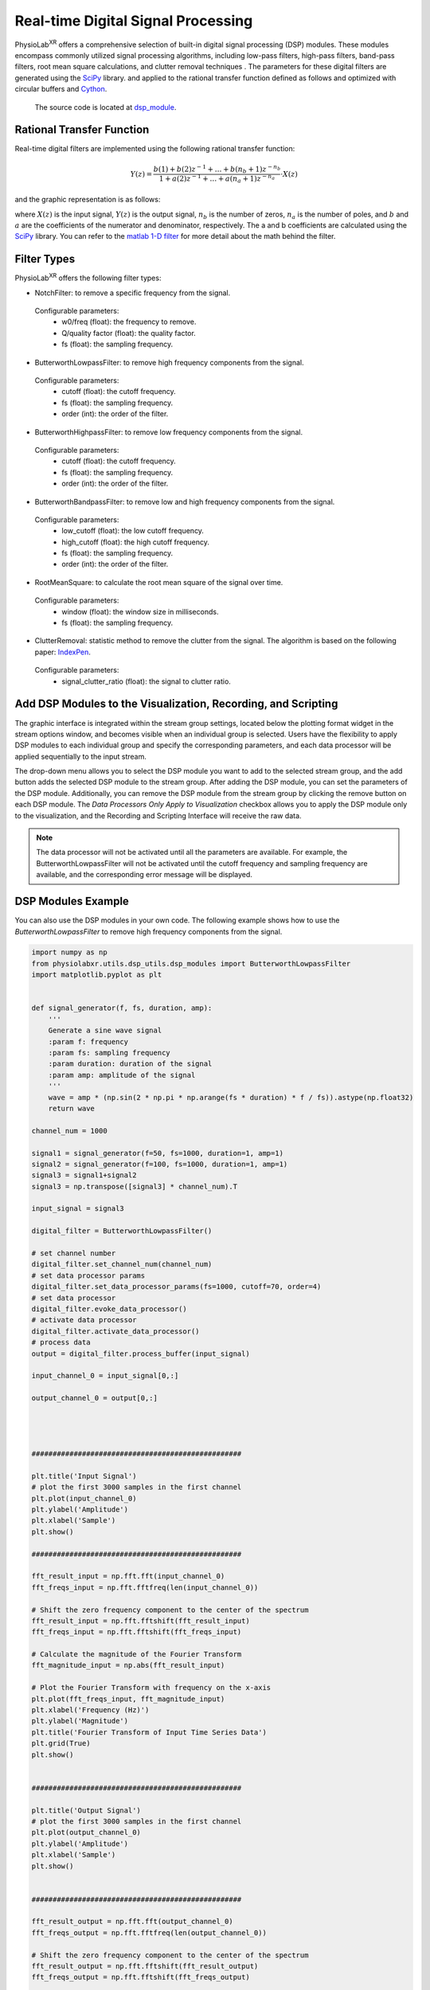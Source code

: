 ###################################
Real-time Digital Signal Processing
###################################

PhysioLab\ :sup:`XR` offers a comprehensive selection of built-in digital signal processing (DSP) modules.
These modules encompass commonly utilized signal processing algorithms,
including low-pass filters, high-pass filters, band-pass filters,
root mean square calculations, and clutter removal techniques .
The parameters for these digital filters are generated using the `SciPy <https://scipy.org/>`_ library.
and applied to the rational transfer function defined as follows and optimized with circular buffers and `Cython <https://cython.org/>`_.

    The source code is located at `dsp_module <https://github.com/PhysioLabXR/PhysioLabXR/blob/master/physiolabxr/utils/dsp_utils/dsp_modules.py>`_.

Rational Transfer Function
--------------------------

Real-time digital filters are implemented using the following rational transfer function:

.. math::

   Y(z) = \frac{b(1) + b(2)z^{-1} + \ldots + b(n_b + 1)z^{-n_b}}{1 + a(2)z^{-1} + \ldots + a(n_a + 1)z^{-n_a}} \cdot X(z)

and the graphic representation is as follows:

.. image:: media/DSP-GraphicRepresentation.png
   :width: 100%
   :align: center




where :math:`X(z)` is the input signal, :math:`Y(z)` is the output signal, :math:`n_b` is the number of zeros,
:math:`n_a` is the number of poles, and :math:`b` and :math:`a` are the coefficients of the numerator and denominator,
respectively. The a and b coefficients are calculated using the `SciPy <https://scipy.org/>`_ library. You can refer to the `matlab
1-D filter <https://www.mathworks.com/help/signal/ref/filter.html>`_ for more detail about the math behind the filter.


Filter Types
--------------------------

PhysioLab\ :sup:`XR` offers the following filter types:


* NotchFilter: to remove a specific frequency from the signal.
 Configurable parameters:
    * w0/freq (float): the frequency to remove.
    * Q/quality factor (float): the quality factor.
    * fs (float): the sampling frequency.

* ButterworthLowpassFilter: to remove high frequency components from the signal.
 Configurable parameters:
    * cutoff (float): the cutoff frequency.
    * fs (float): the sampling frequency.
    * order (int): the order of the filter.


* ButterworthHighpassFilter: to remove low frequency components from the signal.
 Configurable parameters:
    * cutoff (float): the cutoff frequency.
    * fs (float): the sampling frequency.
    * order (int): the order of the filter.

* ButterworthBandpassFilter: to remove low and high frequency components from the signal.
 Configurable parameters:
    * low_cutoff (float): the low cutoff frequency.
    * high_cutoff (float): the high cutoff frequency.
    * fs (float): the sampling frequency.
    * order (int): the order of the filter.



* RootMeanSquare: to calculate the root mean square of the signal over time.
 Configurable parameters:
    * window (float): the window size in milliseconds.
    * fs (float): the sampling frequency.


* ClutterRemoval: statistic method to remove the clutter from the signal. The algorithm is based on the following paper: `IndexPen <https://dl.acm.org/doi/abs/10.1145/3534601>`_.
 Configurable parameters:
    * signal_clutter_ratio (float): the signal to clutter ratio.





Add DSP Modules to the Visualization, Recording, and Scripting
--------------------------

The graphic interface is integrated within the stream group settings,
located below the plotting format widget in the stream options window,
and becomes visible when an individual group is selected.
Users have the flexibility to apply DSP modules to each individual group and specify the corresponding parameters,
and each data processor will be applied sequentially to the input stream.


.. image:: media/DSP-OptionsWindowDataProcessorWidget.png
   :width: 100%
   :align: center

The drop-down menu allows you to select the DSP module you want to add to the selected stream group, and the add button adds the selected DSP module to the stream group.
After adding the DSP module, you can set the parameters of the DSP module. Additionally, you can remove the DSP module from the stream group by clicking the remove button on each DSP module.
The `Data Processors Only Apply to Visualization` checkbox allows you to apply the DSP module only to the visualization, and the Recording and Scripting Interface will receive the raw data.

.. raw:: html

    <figure>
        <div style="position: relative;">
            <video id="autoplay-video-teaser" autoplay controls loop muted playsinline style="width: 100%;">
                <source src="_static/DSP-FilterExample.mp4" type="video/mp4">
                Your browser does not support the video tag.
            </video>
        </div>
        <figcaption style="margin-top: 10px;">
            <p style="text-align: center; font-size: 12px; font-style: italic;">Figure 1. Example of applying DSP modules and visualize it in the frequency domain.</p>
        </figcaption>
    </figure>

.. note::

    The data processor will not be activated until all the parameters are available. For example, the ButterworthLowpassFilter will not be activated
    until the cutoff frequency and sampling frequency are available, and the corresponding error message will be displayed.

DSP Modules Example
--------------------------

You can also use the DSP modules in your own code. The following example shows how to use the *ButterworthLowpassFilter* to remove high frequency components from the signal.


.. code-block:: python

    import numpy as np
    from physiolabxr.utils.dsp_utils.dsp_modules import ButterworthLowpassFilter
    import matplotlib.pyplot as plt


    def signal_generator(f, fs, duration, amp):
        '''
        Generate a sine wave signal
        :param f: frequency
        :param fs: sampling frequency
        :param duration: duration of the signal
        :param amp: amplitude of the signal
        '''
        wave = amp * (np.sin(2 * np.pi * np.arange(fs * duration) * f / fs)).astype(np.float32)
        return wave

    channel_num = 1000

    signal1 = signal_generator(f=50, fs=1000, duration=1, amp=1)
    signal2 = signal_generator(f=100, fs=1000, duration=1, amp=1)
    signal3 = signal1+signal2
    signal3 = np.transpose([signal3] * channel_num).T

    input_signal = signal3

    digital_filter = ButterworthLowpassFilter()

    # set channel number
    digital_filter.set_channel_num(channel_num)
    # set data processor params
    digital_filter.set_data_processor_params(fs=1000, cutoff=70, order=4)
    # set data processor
    digital_filter.evoke_data_processor()
    # activate data processor
    digital_filter.activate_data_processor()
    # process data
    output = digital_filter.process_buffer(input_signal)

    input_channel_0 = input_signal[0,:]

    output_channel_0 = output[0,:]




    ##################################################

    plt.title('Input Signal')
    # plot the first 3000 samples in the first channel
    plt.plot(input_channel_0)
    plt.ylabel('Amplitude')
    plt.xlabel('Sample')
    plt.show()

    ##################################################

    fft_result_input = np.fft.fft(input_channel_0)
    fft_freqs_input = np.fft.fftfreq(len(input_channel_0))

    # Shift the zero frequency component to the center of the spectrum
    fft_result_input = np.fft.fftshift(fft_result_input)
    fft_freqs_input = np.fft.fftshift(fft_freqs_input)

    # Calculate the magnitude of the Fourier Transform
    fft_magnitude_input = np.abs(fft_result_input)

    # Plot the Fourier Transform with frequency on the x-axis
    plt.plot(fft_freqs_input, fft_magnitude_input)
    plt.xlabel('Frequency (Hz)')
    plt.ylabel('Magnitude')
    plt.title('Fourier Transform of Input Time Series Data')
    plt.grid(True)
    plt.show()


    ##################################################

    plt.title('Output Signal')
    # plot the first 3000 samples in the first channel
    plt.plot(output_channel_0)
    plt.ylabel('Amplitude')
    plt.xlabel('Sample')
    plt.show()


    ##################################################

    fft_result_output = np.fft.fft(output_channel_0)
    fft_freqs_output = np.fft.fftfreq(len(output_channel_0))

    # Shift the zero frequency component to the center of the spectrum
    fft_result_output = np.fft.fftshift(fft_result_output)
    fft_freqs_output = np.fft.fftshift(fft_freqs_output)

    # Calculate the magnitude of the Fourier Transform
    fft_magnitude_output = np.abs(fft_result_output)

    # Plot the Fourier Transform with frequency on the x-axis
    plt.plot(fft_freqs_output, fft_magnitude_output)
    plt.xlabel('Frequency (Hz)')
    plt.ylabel('Magnitude')
    plt.title('Fourier Transform of Output Time Series Data')
    plt.grid(True)
    plt.show()

    ##################################################

In this example, we generate a 1000 channels signal with two frequencies (50Hz and 100Hz) and then we apply a 4th order
low pass filter with cutoff frequency of 70Hz.


Then we can visualize the first channel of the input and output signals in the time domain and frequency domain.

Input Signal:

.. image:: media/DSP-SignalBeforeFilter.png
   :width: 100%

Output Signal:

.. image:: media/DSP-SignalAfterFilter.png
   :width: 100%


.. note::

        The source code of the DSP modules can be found in the
        `dsp_example <https://github.com/PhysioLabXR/PhysioLabXR/blob/master/physiolabxr/utils/dsp_utils/dsp_example.py>`_.
         Please make sure the *matplotlib* is installed before running the example code
